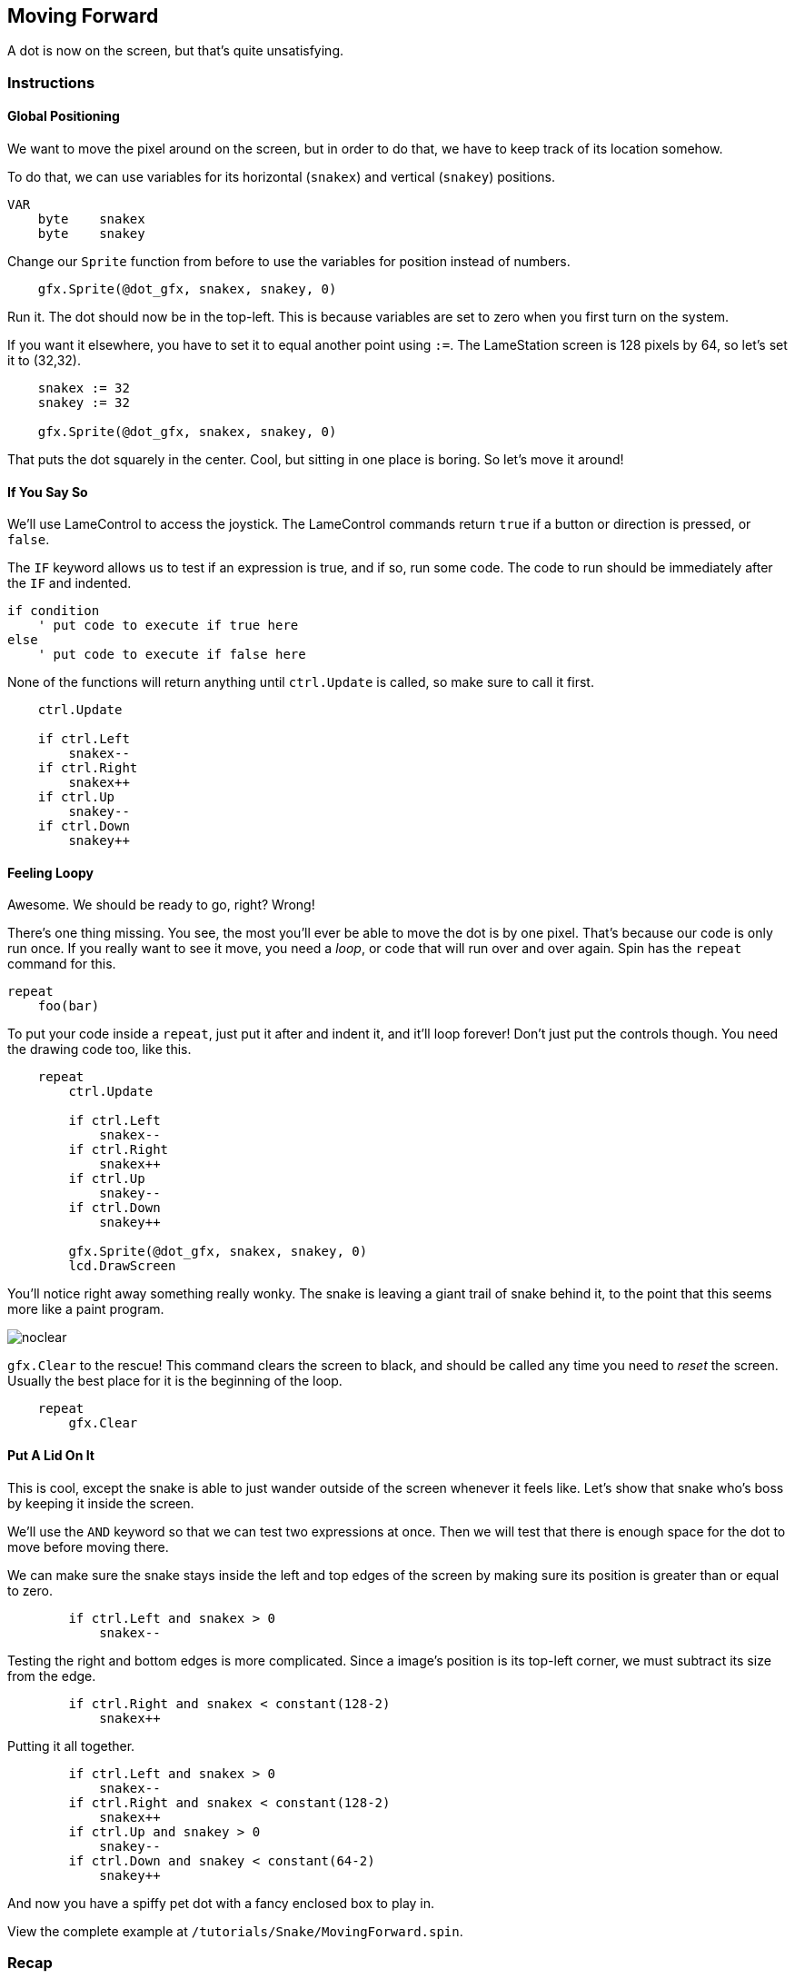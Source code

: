 == Moving Forward

A dot is now on the screen, but that's quite unsatisfying.

=== Instructions

==== Global Positioning

We want to move the pixel around on the screen, but in order to do that, we have to keep track of its location somehow.

// explain cartesian points, add graphic

To do that, we can use variables for its horizontal (`snakex`) and vertical (`snakey`) positions.

----
VAR
    byte    snakex
    byte    snakey
----

Change our `Sprite` function from before to use the variables for position instead of numbers.

----
    gfx.Sprite(@dot_gfx, snakex, snakey, 0)
----

Run it. The dot should now be in the top-left. This is because variables are set to zero when you first turn on the system.

If you want it elsewhere, you have to set it to equal another point using `:=`. The LameStation screen is 128 pixels by 64, so let's set it to (32,32).

----
    snakex := 32
    snakey := 32
    
    gfx.Sprite(@dot_gfx, snakex, snakey, 0)
----

That puts the dot squarely in the center. Cool, but sitting in one place is boring. So let's move it around!

==== If You Say So

We'll use LameControl to access the joystick. The LameControl commands return `true` if a button or direction is pressed, or `false`. 

The `IF` keyword allows us to test if an expression is true, and if so, run some code. The code to run should be immediately after the `IF` and indented.

----
if condition
    ' put code to execute if true here
else
    ' put code to execute if false here
----

None of the functions will return anything until `ctrl.Update` is called, so make sure to call it first.

----
    ctrl.Update
    
    if ctrl.Left
        snakex--
    if ctrl.Right
        snakex++
    if ctrl.Up
        snakey--
    if ctrl.Down
        snakey++
----

==== Feeling Loopy

Awesome. We should be ready to go, right? Wrong!

There's one thing missing. You see, the most you'll ever be able to move the dot is by one pixel. That's because our code is only run once. If you really want to see it move, you need a _loop_, or code that will run over and over again. Spin has the `repeat` command for this.

----
repeat
    foo(bar)
----

To put your code inside a `repeat`, just put it after and indent it, and it'll loop forever! Don't just put the controls though. You need the drawing code too, like this.

----
    repeat
        ctrl.Update
        
        if ctrl.Left
            snakex--
        if ctrl.Right
            snakex++
        if ctrl.Up
            snakey--
        if ctrl.Down
            snakey++
            
        gfx.Sprite(@dot_gfx, snakex, snakey, 0)
        lcd.DrawScreen
----

You'll notice right away something really wonky. The snake is leaving a giant trail of snake behind it, to the point that this seems more like a paint program.

image:noclear.png[]

`gfx.Clear` to the rescue! This command clears the screen to black, and should be called any time you need to _reset_ the screen. Usually the best place for it is the beginning of the loop.

----
    repeat
        gfx.Clear
----

==== Put A Lid On It

This is cool, except the snake is able to just wander outside of the screen whenever it feels like. Let's show that snake who's boss by keeping it inside the screen.

We'll use the `AND` keyword so that we can test two expressions at once. Then we will test that there is enough space for the dot to move before moving there.

We can make sure the snake stays inside the left and top edges of the screen by making sure its position is greater than or equal to zero.

----
        if ctrl.Left and snakex > 0
            snakex--
----

Testing the right and bottom edges is more complicated. Since a image's position is its top-left corner, we must subtract its size from the edge.

----
        if ctrl.Right and snakex < constant(128-2)
            snakex++
----

Putting it all together.

----
        if ctrl.Left and snakex > 0
            snakex--
        if ctrl.Right and snakex < constant(128-2)
            snakex++
        if ctrl.Up and snakey > 0
            snakey--
        if ctrl.Down and snakey < constant(64-2)
            snakey++
----

And now you have a spiffy pet dot with a fancy enclosed box to play in.

View the complete example at `/tutorials/Snake/MovingForward.spin`.

=== Recap

In this section, you learned how to:

- Position graphics on the screen
- Use `IF` statements for conditional logic
- Use `REPEAT` to loop through blocks of code
- Use `gfx.Clear` to clear the screen before drawing
- Ensure graphics are always visible on the screen

=== Think about this!

.

=== Feeling Adventurous?

. Remember what happened when we forgot to clear the screen? What if we went a little further with that whole paint program idea? Try your hand at making a digital etch-a-sketch.

. In some versions of Snake, traveling towards an edge will teleport you to the other side instead of stopping you. See if you can make this on your own.